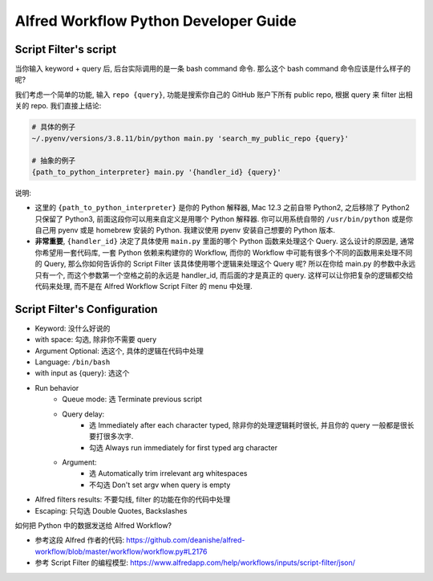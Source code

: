 Alfred Workflow Python Developer Guide
==============================================================================


Script Filter's script
------------------------------------------------------------------------------
当你输入 keyword + query 后, 后台实际调用的是一条 bash command 命令. 那么这个 bash command 命令应该是什么样子的呢?

我们考虑一个简单的功能, 输入 ``repo {query}``, 功能是搜索你自己的 GitHub 账户下所有 public repo, 根据 query 来 filter 出相关的 repo. 我们直接上结论:

.. code-block:: bash

    # 具体的例子
    ~/.pyenv/versions/3.8.11/bin/python main.py 'search_my_public_repo {query}'

    # 抽象的例子
    {path_to_python_interpreter} main.py '{handler_id} {query}'

说明:

- 这里的 ``{path_to_python_interpreter}`` 是你的 Python 解释器, Mac 12.3 之前自带 Python2, 之后移除了 Python2 只保留了 Python3, 前面这段你可以用来自定义是用哪个 Python 解释器. 你可以用系统自带的 ``/usr/bin/python`` 或是你自己用 pyenv 或是 homebrew 安装的 Python. 我建议使用 pyenv 安装自己想要的 Python 版本.
- **非常重要**, ``{handler_id}`` 决定了具体使用 ``main.py`` 里面的哪个 Python 函数来处理这个 Query. 这么设计的原因是, 通常你希望用一套代码库, 一套 Python 依赖来构建你的 Workflow, 而你的 Workflow 中可能有很多个不同的函数用来处理不同的 Query, 那么你如何告诉你的 Script Filter 该具体使用哪个逻辑来处理这个 Query 呢? 所以在你给 main.py 的参数中永远只有一个, 而这个参数第一个空格之前的永远是 handler_id, 而后面的才是真正的 query. 这样可以让你把复杂的逻辑都交给代码来处理, 而不是在 Alfred Workflow Script Filter 的 menu 中处理.


Script Filter's Configuration
------------------------------------------------------------------------------
- Keyword: 没什么好说的
- with space: 勾选, 除非你不需要 query
- Argument Optional: 选这个, 具体的逻辑在代码中处理
- Language: ``/bin/bash``
- with input as {query}: 选这个
- Run behavior
    - Queue mode: 选 Terminate previous script
    - Query delay:
        - 选 Immediately after each character typed, 除非你的处理逻辑耗时很长, 并且你的 query 一般都是很长要打很多次字.
        - 勾选 Always run immediately for first typed arg character
    - Argument:
        - 选 Automatically trim irrelevant arg whitespaces
        - 不勾选 Don't set argv when query is empty
- Alfred filters results: 不要勾线, filter 的功能在你的代码中处理
- Escaping: 只勾选 Double Quotes, Backslashes



如何把 Python 中的数据发送给 Alfred Workflow?

- 参考这段 Alfred 作者的代码: https://github.com/deanishe/alfred-workflow/blob/master/workflow/workflow.py#L2176
- 参考 Script Filter 的编程模型: https://www.alfredapp.com/help/workflows/inputs/script-filter/json/